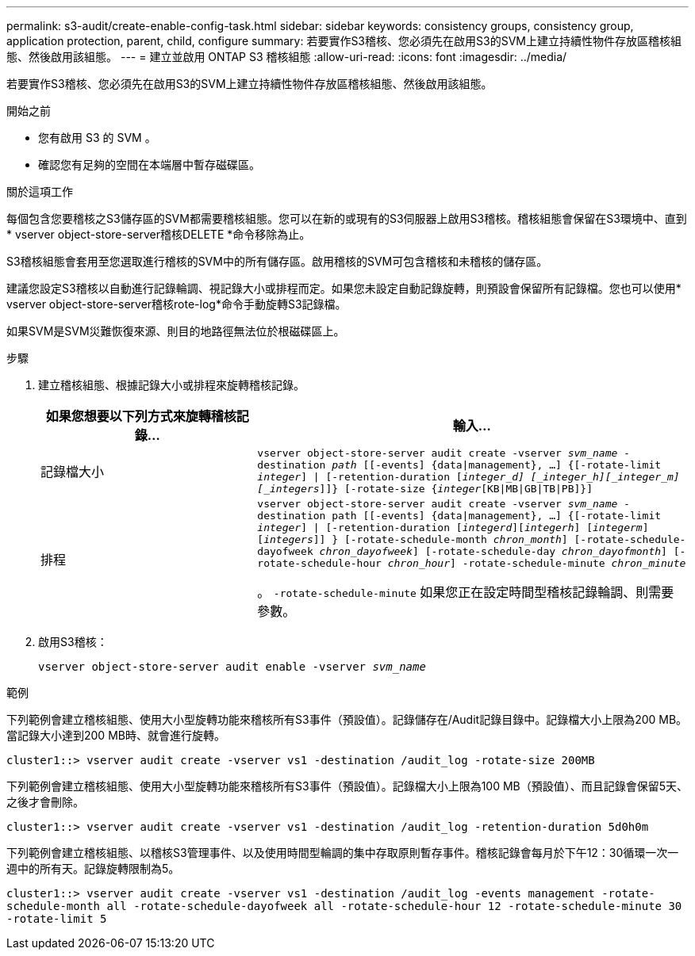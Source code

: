 ---
permalink: s3-audit/create-enable-config-task.html 
sidebar: sidebar 
keywords: consistency groups, consistency group, application protection, parent, child, configure 
summary: 若要實作S3稽核、您必須先在啟用S3的SVM上建立持續性物件存放區稽核組態、然後啟用該組態。 
---
= 建立並啟用 ONTAP S3 稽核組態
:allow-uri-read: 
:icons: font
:imagesdir: ../media/


[role="lead"]
若要實作S3稽核、您必須先在啟用S3的SVM上建立持續性物件存放區稽核組態、然後啟用該組態。

.開始之前
* 您有啟用 S3 的 SVM 。
* 確認您有足夠的空間在本端層中暫存磁碟區。


.關於這項工作
每個包含您要稽核之S3儲存區的SVM都需要稽核組態。您可以在新的或現有的S3伺服器上啟用S3稽核。稽核組態會保留在S3環境中、直到* vserver object-store-server稽核DELETE *命令移除為止。

S3稽核組態會套用至您選取進行稽核的SVM中的所有儲存區。啟用稽核的SVM可包含稽核和未稽核的儲存區。

建議您設定S3稽核以自動進行記錄輪調、視記錄大小或排程而定。如果您未設定自動記錄旋轉，則預設會保留所有記錄檔。您也可以使用* vserver object-store-server稽核rote-log*命令手動旋轉S3記錄檔。

如果SVM是SVM災難恢復來源、則目的地路徑無法位於根磁碟區上。

.步驟
. 建立稽核組態、根據記錄大小或排程來旋轉稽核記錄。
+
[cols="2,4"]
|===
| 如果您想要以下列方式來旋轉稽核記錄... | 輸入... 


| 記錄檔大小 | `vserver object-store-server audit create -vserver _svm_name_ -destination _path_ [[-events] {data{vbar}management}, ...] {[-rotate-limit _integer_] {vbar} [-retention-duration [_integer_d] [_integer_h][_integer_m][_integers_]]} [-rotate-size {_integer_[KB{vbar}MB{vbar}GB{vbar}TB{vbar}PB]}]` 


| 排程  a| 
`vserver object-store-server audit create -vserver _svm_name_ -destination path [[-events] {data{vbar}management}, ...] {[-rotate-limit _integer_] {vbar} [-retention-duration [_integerd_][_integerh_] [_integerm_][_integers_]] } [-rotate-schedule-month _chron_month_] [-rotate-schedule-dayofweek _chron_dayofweek_] [-rotate-schedule-day _chron_dayofmonth_] [-rotate-schedule-hour _chron_hour_] -rotate-schedule-minute _chron_minute_`

。 `-rotate-schedule-minute` 如果您正在設定時間型稽核記錄輪調、則需要參數。

|===
. 啟用S3稽核：
+
`vserver object-store-server audit enable -vserver _svm_name_`



.範例
下列範例會建立稽核組態、使用大小型旋轉功能來稽核所有S3事件（預設值）。記錄儲存在/Audit記錄目錄中。記錄檔大小上限為200 MB。當記錄大小達到200 MB時、就會進行旋轉。

`cluster1::> vserver audit create -vserver vs1 -destination /audit_log -rotate-size 200MB`

下列範例會建立稽核組態、使用大小型旋轉功能來稽核所有S3事件（預設值）。記錄檔大小上限為100 MB（預設值）、而且記錄會保留5天、之後才會刪除。

`cluster1::> vserver audit create -vserver vs1 -destination /audit_log -retention-duration 5d0h0m`

下列範例會建立稽核組態、以稽核S3管理事件、以及使用時間型輪調的集中存取原則暫存事件。稽核記錄會每月於下午12：30循環一次一週中的所有天。記錄旋轉限制為5。

`cluster1::> vserver audit create -vserver vs1 -destination /audit_log -events management -rotate-schedule-month all -rotate-schedule-dayofweek all -rotate-schedule-hour 12 -rotate-schedule-minute 30 -rotate-limit 5`
